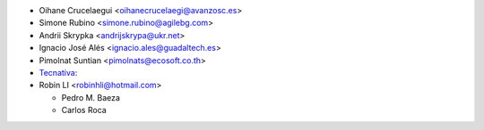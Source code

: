 * Oihane Crucelaegui <oihanecrucelaegi@avanzosc.es>
* Simone Rubino <simone.rubino@agilebg.com>
* Andrii Skrypka <andrijskrypa@ukr.net>
* Ignacio José Alés <ignacio.ales@guadaltech.es>
* Pimolnat Suntian <pimolnats@ecosoft.co.th>
* `Tecnativa <https://www.tecnativa.com>`_:
* Robin LI <robinhli@hotmail.com>

  * Pedro M. Baeza
  * Carlos Roca

